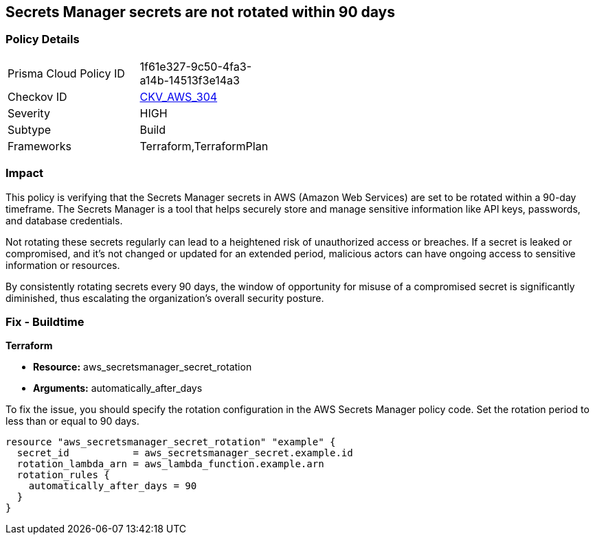 
== Secrets Manager secrets are not rotated within 90 days

=== Policy Details

[width=45%]
[cols="1,1"]
|===
|Prisma Cloud Policy ID
| 1f61e327-9c50-4fa3-a14b-14513f3e14a3

|Checkov ID
| https://github.com/bridgecrewio/checkov/blob/main/checkov/terraform/checks/resource/aws/SecretManagerSecret90days.py[CKV_AWS_304]

|Severity
|HIGH

|Subtype
|Build

|Frameworks
|Terraform,TerraformPlan

|===

=== Impact
This policy is verifying that the Secrets Manager secrets in AWS (Amazon Web Services) are set to be rotated within a 90-day timeframe. The Secrets Manager is a tool that helps securely store and manage sensitive information like API keys, passwords, and database credentials.

Not rotating these secrets regularly can lead to a heightened risk of unauthorized access or breaches. If a secret is leaked or compromised, and it's not changed or updated for an extended period, malicious actors can have ongoing access to sensitive information or resources.

By consistently rotating secrets every 90 days, the window of opportunity for misuse of a compromised secret is significantly diminished, thus escalating the organization's overall security posture.

=== Fix - Buildtime

*Terraform*

* *Resource:* aws_secretsmanager_secret_rotation
* *Arguments:* automatically_after_days

To fix the issue, you should specify the rotation configuration in the AWS Secrets Manager policy code. Set the rotation period to less than or equal to 90 days. 

[source,go]
----
resource "aws_secretsmanager_secret_rotation" "example" {
  secret_id           = aws_secretsmanager_secret.example.id
  rotation_lambda_arn = aws_lambda_function.example.arn
  rotation_rules {
    automatically_after_days = 90
  }
}
----
